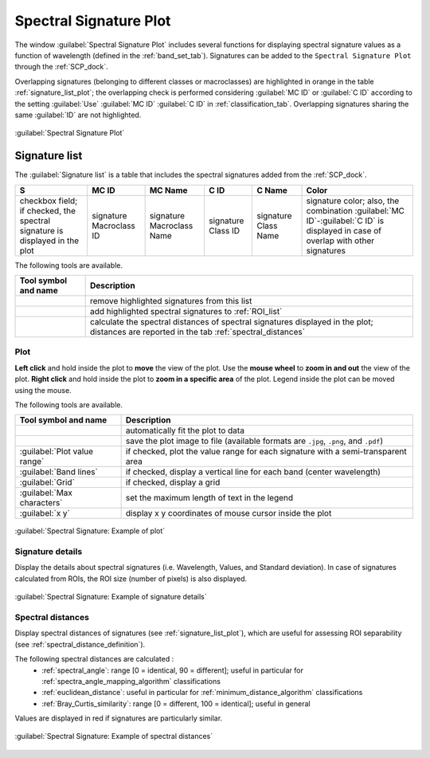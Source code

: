 .. _spectral_signature_plot:

******************************
Spectral Signature Plot
******************************

.. |registry_save| image:: _static/registry_save.png
    :width: 20pt

.. |project_save| image:: _static/project_save.png
    :width: 20pt

.. |optional| image:: _static/optional.png
    :width: 20pt

.. |input_list| image:: _static/input_list.jpg
    :width: 20pt

.. |input_text| image:: _static/input_text.jpg
    :width: 20pt

.. |input_date| image:: _static/input_date.jpg
    :width: 20pt

.. |input_number| image:: _static/input_number.jpg
    :width: 20pt

.. |input_slider| image:: _static/input_slider.jpg
    :width: 20pt

.. |input_table| image:: _static/input_table.jpg
    :width: 20pt

.. |checkbox| image:: _static/checkbox.png
    :width: 18pt

.. |enter| image:: _static/semiautomaticclassificationplugin_enter.png
    :width: 20pt

.. |remove| image:: _static/semiautomaticclassificationplugin_remove.png
    :width: 20pt

.. |calculate_spectral_distances| image:: _static/semiautomaticclassificationplugin_calculate_spectral_distances.png
    :width: 20pt

.. |fit_plot| image:: _static/semiautomaticclassificationplugin_fit_plot.png
    :width: 20pt

.. |save_plot_image| image:: _static/semiautomaticclassificationplugin_save_plot_image.png
    :width: 20pt

.. |save_plot| image:: _static/semiautomaticclassificationplugin_save_plot.png
    :width: 20pt


The window :guilabel:`Spectral Signature Plot` includes several functions for
displaying spectral signature values as a function of wavelength
(defined in the :ref:`band_set_tab`).
Signatures can be added to the ``Spectral Signature Plot`` through
the :ref:`SCP_dock`.

Overlapping signatures (belonging to different classes or macroclasses) are
highlighted in orange in the table :ref:`signature_list_plot`;
the overlapping check is performed considering :guilabel:`MC ID` or
:guilabel:`C ID` according to the setting :guilabel:`Use` |checkbox|
:guilabel:`MC ID` |checkbox| :guilabel:`C ID` in :ref:`classification_tab`.
Overlapping signatures sharing the same :guilabel:`ID` are not highlighted.

.. figure:: _static/interface/spectral_signature.png
    :align: center
    :width: 100%

    :guilabel:`Spectral Signature Plot`

.. _signature_list_plot:

Signature list
----------------------

The :guilabel:`Signature list` is a table that includes the spectral signatures
added from the :ref:`SCP_dock`.

.. list-table::
    :widths: auto
    :header-rows: 1

    * -  S
      -  MC ID
      -  MC Name
      -  C ID
      -  C Name
      -  Color
    * - checkbox field; if checked, the spectral signature is displayed in the
        plot
      - signature Macroclass ID
      - signature Macroclass Name
      - signature Class ID
      - signature Class Name
      - signature color; also, the combination
        :guilabel:`MC ID`-:guilabel:`C ID` is displayed in case of overlap
        with other signatures

The following tools are available.

.. list-table::
    :widths: auto
    :header-rows: 1

    * - Tool symbol and name
      - Description
    * - |remove|
      - remove highlighted signatures from this list
    * - |save_plot|
      - add highlighted spectral signatures to :ref:`ROI_list`
    * - |calculate_spectral_distances|
      - calculate the spectral distances of spectral signatures displayed in
        the plot; distances are reported in the tab :ref:`spectral_distances`


.. _signature_plot:

Plot
^^^^^^^^^^^^^^^^^^^^^^^^^

**Left click** and hold inside the plot to **move** the view of the plot.
Use the **mouse wheel** to **zoom in and out** the view of the plot.
**Right click** and hold inside the plot to **zoom in a specific area** of
the plot.
Legend inside the plot can be moved using the mouse.

The following tools are available.

.. list-table::
    :widths: auto
    :header-rows: 1

    * - Tool symbol and name
      - Description
    * - |fit_plot|
      - automatically fit the plot to data
    * - |save_plot_image|
      - save the plot image to file (available formats are ``.jpg``, ``.png``,
        and ``.pdf``)
    * - |checkbox| :guilabel:`Plot value range`
      - if checked, plot the value range for each signature with a
        semi-transparent area
    * - |checkbox| :guilabel:`Band lines`
      - if checked, display a vertical line for each band (center wavelength)
    * - |checkbox| :guilabel:`Grid`
      - if checked, display a grid
    * - :guilabel:`Max characters` |input_number|
      - set the maximum length of text in the legend
    * - :guilabel:`x y`
      - display x y coordinates of mouse cursor inside the plot


.. figure:: _static/interface/example_signature.png
    :align: center
    :width: 100%

    :guilabel:`Spectral Signature: Example of plot`

.. _signature_details:

Signature details
^^^^^^^^^^^^^^^^^^^^^^^^^

Display the details about spectral signatures (i.e. Wavelength, Values, and
Standard deviation).
In case of signatures calculated from ROIs, the ROI size (number of pixels) is
also displayed.

.. figure:: _static/interface/example_details.png
    :align: center
    :width: 100%

    :guilabel:`Spectral Signature: Example of signature details`

.. _spectral_distances:

Spectral distances
^^^^^^^^^^^^^^^^^^^^^^^^^

Display spectral distances of signatures (see :ref:`signature_list_plot`),
which are useful for assessing ROI separability (see
:ref:`spectral_distance_definition`).

The following spectral distances are calculated :
    * :ref:`spectral_angle`: range [0 = identical, 90 = different];
      useful in particular for :ref:`spectra_angle_mapping_algorithm`
      classifications
    * :ref:`euclidean_distance`: useful in particular for
      :ref:`minimum_distance_algorithm` classifications
    * :ref:`Bray_Curtis_similarity`: range [0 = different, 100 = identical];
      useful in general

Values are displayed in red if signatures are particularly similar.

.. figure:: _static/interface/example_distance.png
    :align: center
    :width: 100%

    :guilabel:`Spectral Signature: Example of spectral distances`
